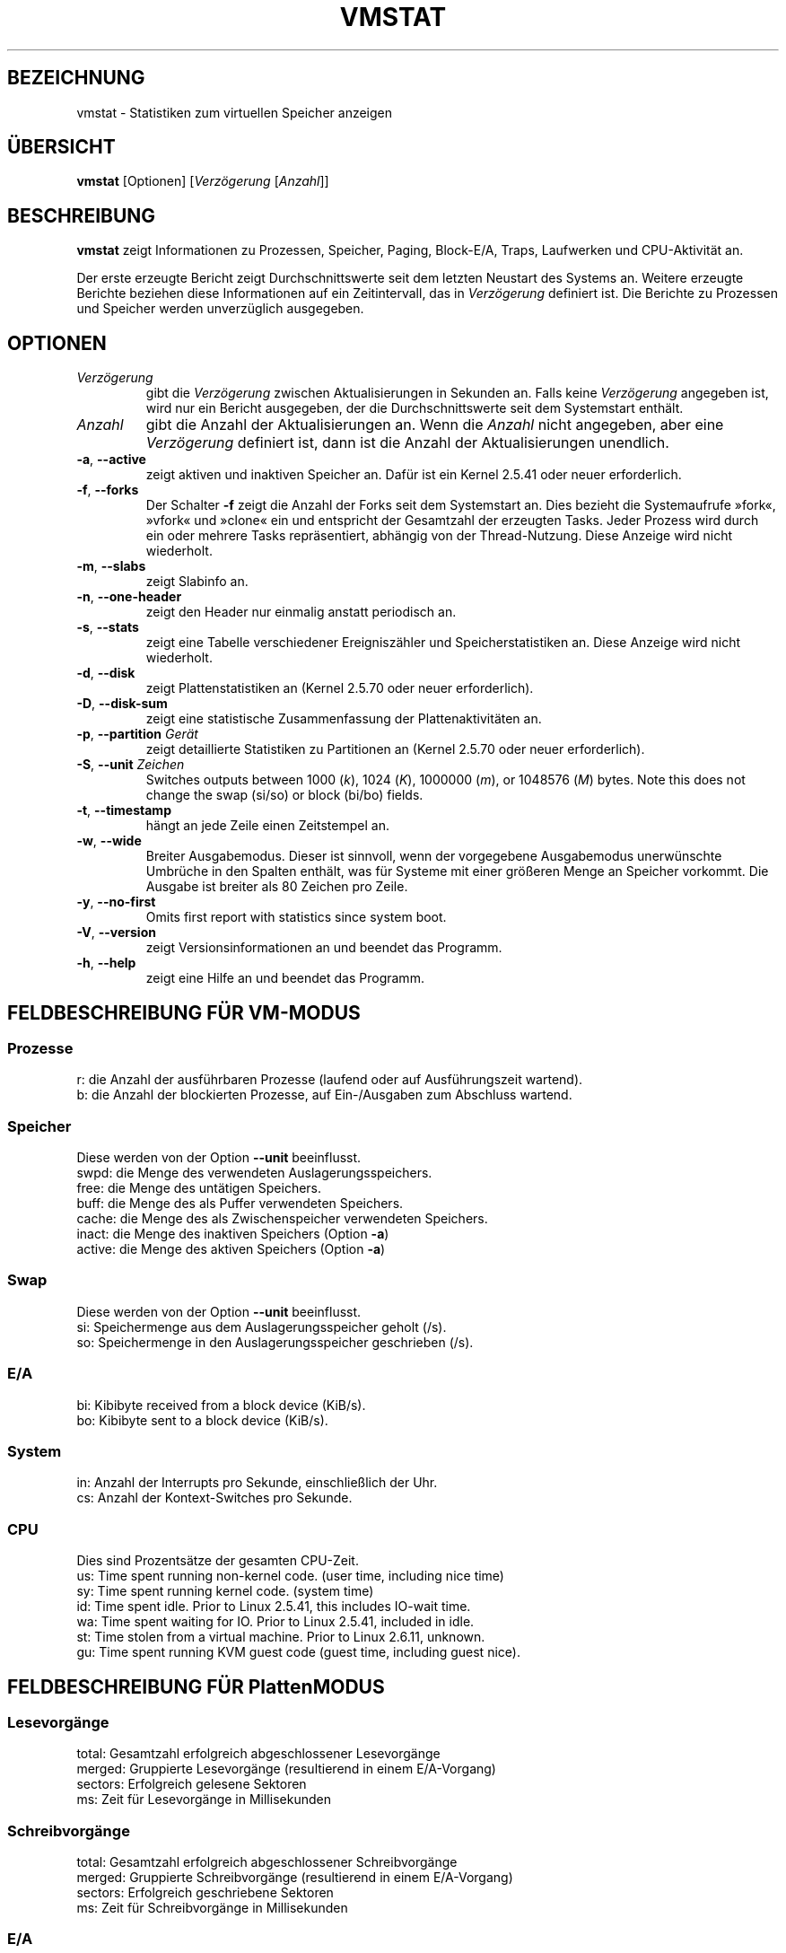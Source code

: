 .\"  This page Copyright (C) 1994 Henry Ware <al172@yfn.ysu.edu>
.\"  Distributed under the GPL, Copyleft 1994.
.\"*******************************************************************
.\"
.\" This file was generated with po4a. Translate the source file.
.\"
.\"*******************************************************************
.TH VMSTAT 8 "4. April 2020" procps\-ng System\-Administration
.SH BEZEICHNUNG
vmstat \- Statistiken zum virtuellen Speicher anzeigen
.SH ÜBERSICHT
\fBvmstat\fP [Optionen] [\fIVerzögerung\fP [\fIAnzahl\fP]]
.SH BESCHREIBUNG
\fBvmstat\fP zeigt Informationen zu Prozessen, Speicher, Paging, Block\-E/A,
Traps, Laufwerken und CPU\-Aktivität an.
.PP
Der erste erzeugte Bericht zeigt Durchschnittswerte seit dem letzten
Neustart des Systems an. Weitere erzeugte Berichte beziehen diese
Informationen auf ein Zeitintervall, das in \fIVerzögerung\fP definiert
ist. Die Berichte zu Prozessen und Speicher werden unverzüglich ausgegeben.
.SH OPTIONEN
.TP 
\fIVerzögerung\fP
gibt die \fIVerzögerung\fP zwischen Aktualisierungen in Sekunden an. Falls
keine \fIVerzögerung\fP angegeben ist, wird nur ein Bericht ausgegeben, der die
Durchschnittswerte seit dem Systemstart enthält.
.TP 
\fIAnzahl\fP
gibt die Anzahl der Aktualisierungen an. Wenn die \fIAnzahl\fP nicht angegeben,
aber eine \fIVerzögerung\fP definiert ist, dann ist die Anzahl der
Aktualisierungen unendlich.
.TP 
\fB\-a\fP, \fB\-\-active\fP
zeigt aktiven und inaktiven Speicher an. Dafür ist ein Kernel 2.5.41 oder
neuer erforderlich.
.TP 
\fB\-f\fP, \fB\-\-forks\fP
Der Schalter \fB\-f\fP zeigt die Anzahl der Forks seit dem Systemstart an. Dies
bezieht die Systemaufrufe »fork«, »vfork« und »clone« ein und entspricht der
Gesamtzahl der erzeugten Tasks. Jeder Prozess wird durch ein oder mehrere
Tasks repräsentiert, abhängig von der Thread\-Nutzung. Diese Anzeige wird
nicht wiederholt.
.TP 
\fB\-m\fP, \fB\-\-slabs\fP
zeigt Slabinfo an.
.TP 
\fB\-n\fP, \fB\-\-one\-header\fP
zeigt den Header nur einmalig anstatt periodisch an.
.TP 
\fB\-s\fP, \fB\-\-stats\fP
zeigt eine Tabelle verschiedener Ereigniszähler und Speicherstatistiken
an. Diese Anzeige wird nicht wiederholt.
.TP 
\fB\-d\fP, \fB\-\-disk\fP
zeigt Plattenstatistiken an (Kernel 2.5.70 oder neuer erforderlich).
.TP 
\fB\-D\fP, \fB\-\-disk\-sum\fP
zeigt eine statistische Zusammenfassung der Plattenaktivitäten an.
.TP 
\fB\-p\fP, \fB\-\-partition\fP \fIGerät\fP
zeigt detaillierte Statistiken zu Partitionen an (Kernel 2.5.70 oder neuer
erforderlich).
.TP 
\fB\-S\fP, \fB\-\-unit\fP \fIZeichen\fP
Switches outputs between 1000 (\fIk\fP), 1024 (\fIK\fP), 1000000 (\fIm\fP), or
1048576 (\fIM\fP)  bytes.  Note this does not change the swap (si/so) or block
(bi/bo)  fields.
.TP 
\fB\-t\fP, \fB\-\-timestamp\fP
hängt an jede Zeile einen Zeitstempel an.
.TP 
\fB\-w\fP, \fB\-\-wide\fP
Breiter Ausgabemodus. Dieser ist sinnvoll, wenn der vorgegebene Ausgabemodus
unerwünschte Umbrüche in den Spalten enthält, was für Systeme mit einer
größeren Menge an Speicher vorkommt. Die Ausgabe ist breiter als 80 Zeichen
pro Zeile.
.TP 
\fB\-y\fP, \fB\-\-no\-first\fP
Omits first report with statistics since system boot.
.TP 
\fB\-V\fP, \fB\-\-version\fP
zeigt Versionsinformationen an und beendet das Programm.
.TP 
\fB\-h\fP, \fB\-\-help\fP
zeigt eine Hilfe an und beendet das Programm.
.PD
.SH "FELDBESCHREIBUNG FÜR VM\-MODUS"
.SS Prozesse
.nf
r: die Anzahl der ausführbaren Prozesse (laufend oder auf Ausführungszeit wartend).
b: die Anzahl der blockierten Prozesse, auf Ein\-/Ausgaben zum Abschluss wartend.
.fi
.PP
.SS Speicher
Diese werden von der Option \fB\-\-unit\fP beeinflusst.
.nf
swpd: die Menge des verwendeten Auslagerungsspeichers.
free: die Menge des untätigen Speichers.
buff: die Menge des als Puffer verwendeten Speichers.
cache: die Menge des als Zwischenspeicher verwendeten Speichers.
inact: die Menge des inaktiven Speichers (Option \fB\-a\fP)
active: die Menge des aktiven Speichers (Option \fB\-a\fP)
.fi
.PP
.SS Swap
Diese werden von der Option \fB\-\-unit\fP beeinflusst.
.nf
si: Speichermenge aus dem Auslagerungsspeicher geholt (/s).
so: Speichermenge in den Auslagerungsspeicher geschrieben (/s).
.fi
.PP
.SS E/A
.nf
bi: Kibibyte received from a block device (KiB/s).
bo: Kibibyte sent to a block device (KiB/s).
.fi
.PP
.SS System
.nf
in: Anzahl der Interrupts pro Sekunde, einschließlich der Uhr.
cs: Anzahl der Kontext\-Switches pro Sekunde.
.fi
.PP
.SS CPU
Dies sind Prozentsätze der gesamten CPU\-Zeit.
.nf
us: Time spent running non\-kernel code.  (user time, including nice time)
sy: Time spent running kernel code.  (system time)
id: Time spent idle.  Prior to Linux 2.5.41, this includes IO\-wait time.
wa: Time spent waiting for IO.  Prior to Linux 2.5.41, included in idle.
st: Time stolen from a virtual machine.  Prior to Linux 2.6.11, unknown.
gu: Time spent running KVM guest code (guest time, including guest nice).
.fi
.PP
.SH "FELDBESCHREIBUNG FÜR PlattenMODUS"
.SS Lesevorgänge
.nf
total: Gesamtzahl erfolgreich abgeschlossener Lesevorgänge
merged: Gruppierte Lesevorgänge (resultierend in einem E/A\-Vorgang)
sectors: Erfolgreich gelesene Sektoren
ms: Zeit für Lesevorgänge in Millisekunden
.fi
.PP
.SS Schreibvorgänge
.nf
total: Gesamtzahl erfolgreich abgeschlossener Schreibvorgänge
merged: Gruppierte Schreibvorgänge (resultierend in einem E/A\-Vorgang)
sectors: Erfolgreich geschriebene Sektoren
ms: Zeit für Schreibvorgänge in Millisekunden
.fi
.PP
.SS E/A
.nf
cur: E/A in Verarbeitung
s: für E/A verbrauchte Sekunden
.fi
.PP
.SH "FELDBESCHREIBUNG FÜR PLATTENPARTITIONSMODUS"
.nf
reads: Gesamtzahl der Lesevorgänge auf dieser Partition
read sectors: Insgesamt gelesene Sektoren auf dieser Partition
writes : Gesamtzahl der Schreibvorgänge auf dieser Partition
requested writes: Gesamtzahl der für diese Partition
                  angeforderten Schreibvorgänge
.fi
.PP
.SH "FELDBESCHREIBUNG FÜR SLAB\-MODUS"
.nf
cache: Zwischenspeichername
num: Anzahl der gegenwärtig aktiven Objekte
total: Gesamtzahl der verfügbaren Objekte
size: Größe jedes Objekts
pages: Anzahl der Seiten mit mindestens einem aktiven Objekt
.fi
.SH ANMERKUNGEN
\fBvmstat\fP erfordert keine besonderen Rechte.
.PP
Diese Berichte haben den Zweck, Engstellen (»Flaschenhälse«) im System zu
erkennen. Die Linux\-Version von \fBvmstat\fP rechnet sich dabei selbst nicht zu
den laufenden Prozessen.
.PP
Alle Linux\-Blöcke sind gegenwärtig 1024 Byte groß. Ältere Kernel könnten
Blockgrößen als 512 Byte, 2048 Byte oder 4096 Byte melden.
.PP
Seit Procps 3.1.9, können Sie in Vmstat Einheiten wählen (k, K, m, M). Die
Voreinstellung ist K (1024 Byte) im Standardmodus.
.PP
Vmstat verwendet Slabinfo 1.1
.SH DATEIEN
.ta 
.nf
/proc/meminfo
/proc/stat
/proc/*/stat
.fi
.SH "SIEHE AUCH"
\fBfree\fP(1), \fBiostat\fP(1), \fBmpstat\fP(1), \fBps\fP(1), \fBsar\fP(1), \fBtop\fP(1)
.PP
.SH FEHLER
Die Block\-Ein\-/Ausgaben werden nicht gerätebezogen aufgeführt oder die
Anzahl der Systemaufrufe gezählt.
.SH AUTOREN
Geschrieben von
.UR al172@yfn.\:ysu.\:edu
Henry Ware
.UE .
.br
.UR ffrederick@users.\:sourceforge.\:net
Fabian Fr\('ed\('erick
.UE
(diskstat, slab, Partitionen …)
.SH "FEHLER MELDEN"
Bitte schicken Sie Fehlermeldungen (auf Englisch) an
.UR procps@freelists.org
.UE
